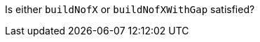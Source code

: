 :description: Documentation for BuildNofXOrNofYWithGag

Is either `buildNofX` or `buildNofXWithGap` satisfied?
